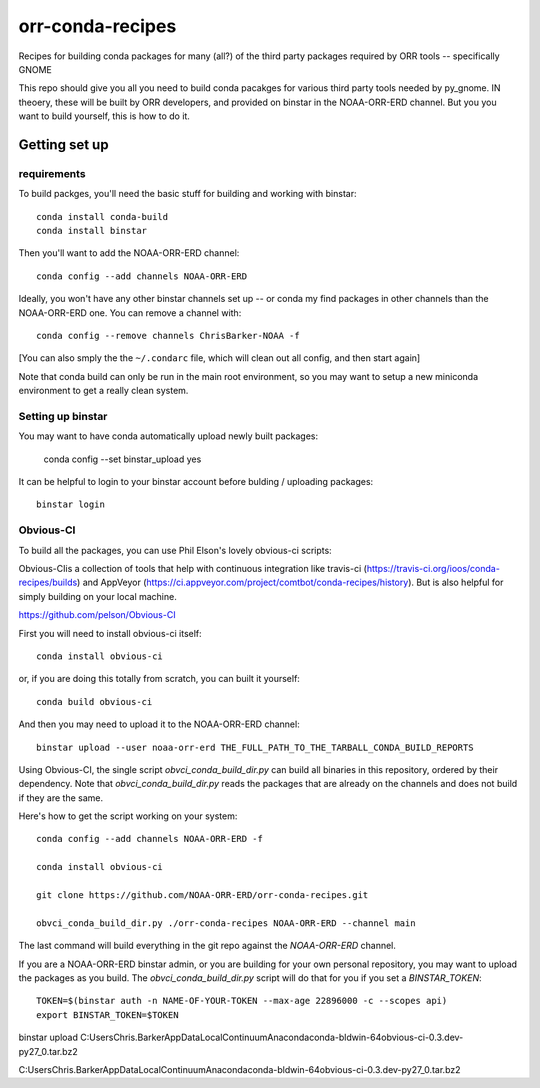 #################
orr-conda-recipes
#################

Recipes for building conda packages for many (all?) of the third party packages required by ORR tools -- specifically GNOME

This repo should give you all you need to build conda pacakges for various third party tools needed by py_gnome. IN theoery, these will be built by ORR developers, and provided on binstar in the NOAA-ORR-ERD channel. But you you want to build yourself, this is how to do it.

Getting set up
###############

requirements
----------------

To build packges, you'll need the basic stuff for building and working with binstar::

  conda install conda-build
  conda install binstar

Then you'll want to add the NOAA-ORR-ERD channel::

  conda config --add channels NOAA-ORR-ERD

Ideally, you won't have any other binstar channels set up -- or conda my find packages in other channels than the NOAA-ORR-ERD one. You can remove a channel with::

  conda config --remove channels ChrisBarker-NOAA -f

[You can also smply the the ``~/.condarc`` file, which will clean out all config, and then start again]

Note that conda build can only be run in the main root environment, so you may want to setup a new miniconda environment to get a really clean system.

Setting up binstar
-------------------

You may want to have conda automatically upload newly built packages:

   conda config --set binstar_upload yes

It can be helpful to login to your binstar account before bulding / uploading packages::

  binstar login



Obvious-CI
----------

To build all the packages, you can use Phil Elson's lovely obvious-ci scripts:

Obvious-CIis a collection of tools that help with continuous integration like travis-ci (https://travis-ci.org/ioos/conda-recipes/builds) and AppVeyor (https://ci.appveyor.com/project/comtbot/conda-recipes/history). But is also helpful for simply  building on your local machine.

https://github.com/pelson/Obvious-CI

First you will need to install obvious-ci itself::

  conda install obvious-ci

or, if you are doing this totally from scratch, you can built it yourself::

  conda build obvious-ci

And then you may need to upload it to the NOAA-ORR-ERD channel::

  binstar upload --user noaa-orr-erd THE_FULL_PATH_TO_THE_TARBALL_CONDA_BUILD_REPORTS

Using Obvious-CI, the single script `obvci_conda_build_dir.py` can build all binaries in this repository, ordered by their dependency.  Note that `obvci_conda_build_dir.py` reads the packages that are already on the channels and does not build if they are the same.

Here's how to get the script working on your system:: 

  conda config --add channels NOAA-ORR-ERD -f

  conda install obvious-ci

  git clone https://github.com/NOAA-ORR-ERD/orr-conda-recipes.git

  obvci_conda_build_dir.py ./orr-conda-recipes NOAA-ORR-ERD --channel main


The last command will build everything in the git repo against the `NOAA-ORR-ERD` channel.

If you are a NOAA-ORR-ERD binstar admin, or you are building for your own personal repository, you may want to upload the packages as you build.  The `obvci_conda_build_dir.py` script will do that for you if you set a `BINSTAR_TOKEN`::

    TOKEN=$(binstar auth -n NAME-OF-YOUR-TOKEN --max-age 22896000 -c --scopes api)
    export BINSTAR_TOKEN=$TOKEN


binstar upload C:\Users\Chris.Barker\AppData\Local\Continuum\Anaconda\conda-bld\win-64\obvious-ci-0.3.dev-py27_0.tar.bz2

C:\Users\Chris.Barker\AppData\Local\Continuum\Anaconda\conda-bld\win-64\obvious-ci-0.3.dev-py27_0.tar.bz2